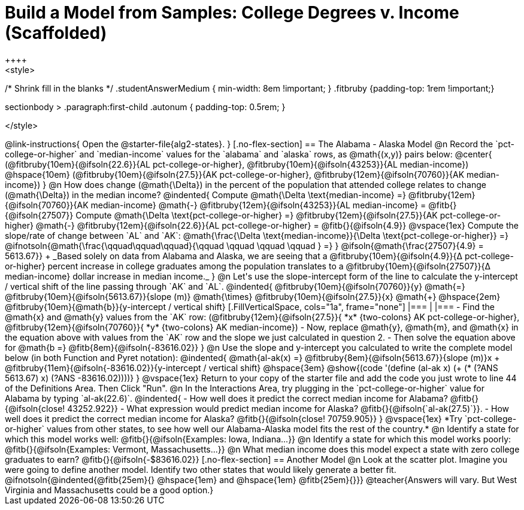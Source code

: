= Build a Model from Samples: College Degrees v. Income (Scaffolded)
++++
<style>
/* Shrink fill in the blanks */
.studentAnswerMedium { min-width: 8em !important; }
.fitbruby {padding-top: 1rem !important;}

.sectionbody > .paragraph:first-child .autonum { padding-top: 0.5rem; }
</style>
++++

@link-instructions{
Open the @starter-file{alg2-states}.
}

[.no-flex-section]
== The Alabama - Alaska Model

@n Record the `pct-college-or-higher` and `median-income` values for the `alabama` and `alaska` rows, as @math{(x,y)} pairs below:

@center{
(@fitbruby{10em}{@ifsoln{22.6}}{AL pct-college-or-higher}, @fitbruby{10em}{@ifsoln{43253}}{AL median-income}) @hspace{10em} (@fitbruby{10em}{@ifsoln{27.5}}{AK pct-college-or-higher}, @fitbruby{12em}{@ifsoln{70760}}{AK median-income})
}

@n How does change (@math{\Delta}) in the percent of the population that attended college relates to change (@math{\Delta}) in the median income?

@indented{
Compute @math{\Delta \text{median-income} =} @fitbruby{12em}{@ifsoln{70760}}{AK median-income} @math{-} @fitbruby{12em}{@ifsoln{43253}}{AL median-income} = @fitb{}{@ifsoln{27507}}

Compute @math{\Delta \text{pct-college-or-higher} =} @fitbruby{12em}{@ifsoln{27.5}}{AK pct-college-or-higher} @math{-} @fitbruby{12em}{@ifsoln{22.6}}{AL pct-college-or-higher} = @fitb{}{@ifsoln{4.9}}

@vspace{1ex}

Compute the slope/rate of change between `AL` and `AK`: @math{\frac{\Delta \text{median-income}}{\Delta \text{pct-college-or-higher}} =} @ifnotsoln{@math{\frac{\qquad\qquad\qquad}{\qquad \qquad \qquad \qquad } =} } @ifsoln{@math{\frac{27507}{4.9} = 5613.67}} +

_Based solely on data from Alabama and Alaska, we are seeing that a @fitbruby{10em}{@ifsoln{4.9}}{&#916; pct-college-or-higher} percent increase in college graduates among the population translates to a @fitbruby{10em}{@ifsoln{27507}}{&#916; median-income} dollar increase in median income._
}

@n Let's use the slope-intercept form of the line to calculate the y-intercept / vertical shift of the line passing through `AK` and `AL`.

@indented{
@fitbruby{10em}{@ifsoln{70760}}{y} @math{=} @fitbruby{10em}{@ifsoln{5613.67}}{slope (m)} @math{\times} @fitbruby{10em}{@ifsoln{27.5}}{x} @math{+} @hspace{2em} @fitbruby{10em}{@math{b}}{y-intercept / vertical shift}

[.FillVerticalSpace, cols="1a", frame="none"]
|===
|
|===

- Find the @math{x} and @math{y} values from the `AK` row: (@fitbruby{12em}{@ifsoln{27.5}}{ *x* {two-colons} AK pct-college-or-higher}, @fitbruby{12em}{@ifsoln{70760}}{ *y* {two-colons} AK median-income})
- Now, replace @math{y}, @math{m}, and @math{x} in the equation above with values from the `AK` row and the slope we just calculated in question 2.
- Then solve the equation above for @math{b =} @fitb{8em}{@ifsoln{-83616.02}}
}

@n Use the slope and y-intercept you calculated to write the complete model below (in both Function and Pyret notation):

@indented{
@math{al-ak(x) =} @fitbruby{8em}{@ifsoln{5613.67}}{slope (m)}x + @fitbruby{11em}{@ifsoln{-83616.02}}{y-intercept / vertical shift} @hspace{3em} @show{(code '(define (al-ak x) (+ (* (?ANS 5613.67) x) (?ANS -83616.02))))}
}

@vspace{1ex}

Return to your copy of the starter file and add the code you just wrote to line 44 of the Definitions Area. Then Click "Run".

@n In the Interactions Area, try plugging in the `pct-college-or-higher` value for Alabama by typing `al-ak(22.6)`. 

@indented{
- How well does it predict the correct median income for Alabama? @fitb{}{@ifsoln{close! 43252.922}} 
- What expression would predict median income for Alaska? @fitb{}{@ifsoln{`al-ak(27.5)`}}.
- How well does it predict the correct median income for Alaska? @fitb{}{@ifsoln{close! 70759.905}} 
}

@vspace{1ex}

*Try `pct-college-or-higher` values from other states, to see how well our Alabama-Alaska model fits the rest of the country.*

@n Identify a state for which this model works well: @fitb{}{@ifsoln{Examples: Iowa, Indiana...}}

@n Identify a state for which this model works poorly: @fitb{}{@ifsoln{Examples: Vermont, Massachusetts...}}

@n What median income does this model expect a state with zero college graduates to earn? @fitb{}{@ifsoln{-$83616.02}}

[.no-flex-section]
== Another Model

@n Look at the scatter plot. Imagine you were going to define another model. Identify two other states that would likely generate a better fit.

@ifnotsoln{@indented{@fitb{25em}{} @hspace{1em} and @hspace{1em} @fitb{25em}{}}}

@teacher{Answers will vary. But West Virginia and Massachusetts could be a good option.}
